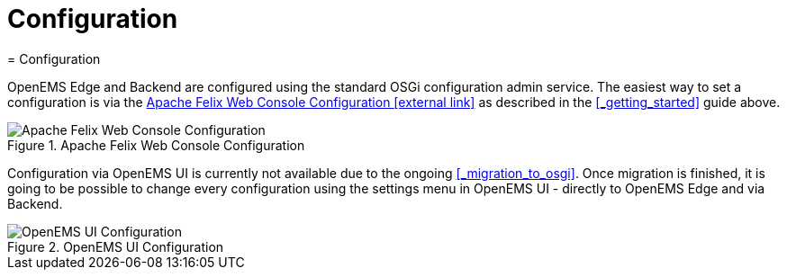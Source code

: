 = Configuration
ifndef::backend-pdf[]
= Configuration
endif::[]
:sectnums:
:sectnumlevels: 4
:toc:
:toclevels: 4
:experimental:
:keywords: AsciiDoc
:source-highlighter: highlight.js
:icons: font

OpenEMS Edge and Backend are configured using the standard OSGi configuration admin service. The easiest way to set a configuration is via the http://localhost:8080/system/console/configMgr[Apache Felix Web Console Configuration icon:external-link[]] as described in the <<_getting_started>> guide above.

.Apache Felix Web Console Configuration
image::apache-felix-console-configuration.png[Apache Felix Web Console Configuration]

Configuration via OpenEMS UI is currently not available due to the ongoing <<_migration_to_osgi>>. Once migration is finished, it is going to be possible to change every configuration using the settings menu in OpenEMS UI - directly to OpenEMS Edge and via Backend.

.OpenEMS UI Configuration
image::ui-config.png[OpenEMS UI Configuration]